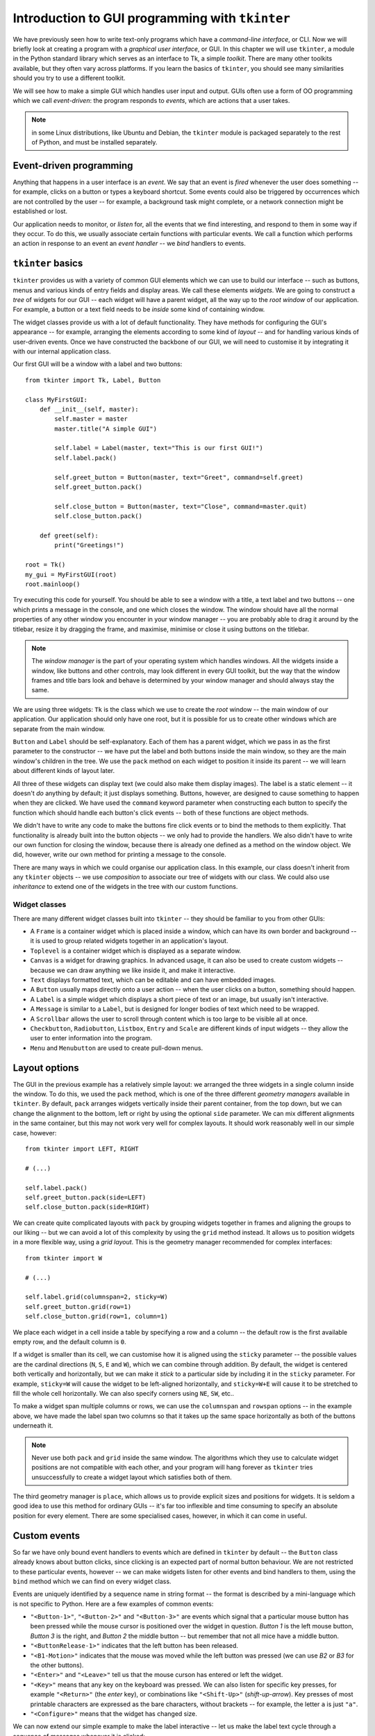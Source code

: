 ************************************************
Introduction to GUI programming with ``tkinter``
************************************************

We have previously seen how to write text-only programs which have a *command-line interface*, or CLI.  Now we will briefly look at creating a program with a *graphical user interface*, or GUI.  In this chapter we will use ``tkinter``, a module in the Python standard library which serves as an interface to Tk, a simple *toolkit*. There are many other toolkits available, but they often vary across platforms.  If you learn the basics of ``tkinter``, you should see many similarities should you try to use a different toolkit.

We will see how to make a simple GUI which handles user input and output.  GUIs often use a form of OO programming which we call *event-driven*: the program responds to *events*, which are actions that a user takes.

.. Note:: in some Linux distributions, like Ubuntu and Debian, the ``tkinter`` module is packaged separately to the rest of Python, and must be installed separately.

Event-driven programming
========================

Anything that happens in a user interface is an *event*.  We say that an event is *fired* whenever the user does something -- for example, clicks on a button or types a keyboard shortcut.  Some events could also be triggered by occurrences which are not controlled by the user -- for example, a background task might complete, or a network connection might be established or lost.

Our application needs to monitor, or *listen* for, all the events that we find interesting, and respond to them in some way if they occur.  To do this, we usually associate certain functions with particular events.  We call a function which performs an action in response to an event an *event handler* -- we *bind* handlers to events.

``tkinter`` basics
==================

``tkinter`` provides us with a variety of common GUI elements which we can use to build our interface -- such as buttons, menus and various kinds of entry fields and display areas.  We call these elements *widgets*.  We are going to construct a *tree* of widgets for our GUI -- each widget will have a parent widget, all the way up to the *root window* of our application.  For example, a button or a text field needs to be *inside* some kind of containing window.

The widget classes provide us with a lot of default functionality.  They have methods for configuring the GUI's appearance -- for example, arranging the elements according to some kind of *layout* -- and for handling various kinds of user-driven events.  Once we have constructed the backbone of our GUI, we will need to customise it by integrating it with our internal application class.

Our first GUI will be a window with a label and two buttons::

    from tkinter import Tk, Label, Button

    class MyFirstGUI:
        def __init__(self, master):
            self.master = master
            master.title("A simple GUI")

            self.label = Label(master, text="This is our first GUI!")
            self.label.pack()

            self.greet_button = Button(master, text="Greet", command=self.greet)
            self.greet_button.pack()

            self.close_button = Button(master, text="Close", command=master.quit)
            self.close_button.pack()

        def greet(self):
            print("Greetings!")

    root = Tk()
    my_gui = MyFirstGUI(root)
    root.mainloop()

Try executing this code for yourself.  You should be able to see a window with a title, a text label and two buttons -- one which prints a message in the console, and one which closes the window.  The window should have all the normal properties of any other window you encounter in your window manager -- you are probably able to drag it around by the titlebar, resize it by dragging the frame, and maximise, minimise or close it using buttons on the titlebar.

.. Note:: The *window manager* is the part of your operating system which handles windows.  All the widgets inside a window, like buttons and other controls, may look different in every GUI toolkit, but the way that the window frames and title bars look and behave is determined by your window manager and should always stay the same.

We are using three widgets: ``Tk`` is the class which we use to create the *root* window -- the main window of our application.  Our application should only have one root, but it is possible for us to create other windows which are separate from the main window.

``Button`` and ``Label`` should be self-explanatory.  Each of them has a parent widget, which we pass in as the first parameter to the constructor -- we have put the label and both buttons inside the main window, so they are the main window's children in the tree.  We use the ``pack`` method on each widget to position it inside its parent -- we will learn about different kinds of layout later.

All three of these widgets can display text (we could also make them display images).  The label is a static element -- it doesn't *do* anything by default; it just displays something.  Buttons, however, are designed to cause something to happen when they are clicked.  We have used the ``command`` keyword parameter when constructing each button to specify the function which should handle each button's click events -- both of these functions are object methods.

We didn't have to write any code to make the buttons fire click events or to bind the methods to them explicitly.  That functionality is already built into the button objects -- we only had to provide the handlers.  We also didn't have to write our own function for closing the window, because there is already one defined as a method on the window object.  We did, however, write our own method for printing a message to the console.

There are many ways in which we could organise our application class. In this example, our class doesn't inherit from any ``tkinter`` objects -- we use *composition* to associate our tree of widgets with our class.  We could also use *inheritance* to extend one of the widgets in the tree with our custom functions.

.. Todo:: take screenshots of windows

Widget classes
--------------

There are many different widget classes built into ``tkinter`` -- they should be familiar to you from other GUIs:

* A ``Frame`` is a container widget which is placed inside a window, which can have its own border and background -- it is used to group related widgets together in an application's layout.
* ``Toplevel`` is a container widget which is displayed as a separate window.
* ``Canvas`` is a widget for drawing graphics.  In advanced usage, it can also be used to create custom widgets -- because we can draw anything we like inside it, and make it interactive.
* ``Text`` displays formatted text, which can be editable and can have embedded images.
* A ``Button`` usually maps directly onto a user action -- when the user clicks on a button, something should happen.
* A ``Label`` is a simple widget which displays a short piece of text or an image, but usually isn't interactive.
* A ``Message`` is similar to a ``Label``, but is designed for longer bodies of text which need to be wrapped.
* A ``Scrollbar`` allows the user to scroll through content which is too large to be visible all at once.
* ``Checkbutton``, ``Radiobutton``, ``Listbox``, ``Entry`` and ``Scale`` are different kinds of input widgets -- they allow the user to enter information into the program.
* ``Menu`` and ``Menubutton`` are used to create pull-down menus.

Layout options
==============

The GUI in the previous example has a relatively simple layout: we arranged the three widgets in a single column inside the window.  To do this, we used the ``pack`` method, which is one of the three different *geometry managers* available in ``tkinter``.  By default, ``pack`` arranges widgets vertically inside their parent container, from the top down, but we can change the alignment to the bottom, left or right by using the optional ``side`` parameter.  We can mix different alignments in the same container, but this may not work very well for complex layouts.  It should work reasonably well in our simple case, however::

    from tkinter import LEFT, RIGHT

    # (...)

    self.label.pack()
    self.greet_button.pack(side=LEFT)
    self.close_button.pack(side=RIGHT)

We can create quite complicated layouts with ``pack`` by grouping widgets together in frames and aligning the groups to our liking -- but we can avoid a lot of this complexity by using the ``grid`` method instead.  It allows us to position widgets in a more flexible way, using a *grid layout*.  This is the geometry manager recommended for complex interfaces::

    from tkinter import W

    # (...)

    self.label.grid(columnspan=2, sticky=W)
    self.greet_button.grid(row=1)
    self.close_button.grid(row=1, column=1)

We place each widget in a cell inside a table by specifying a row and a column -- the default row is the first available empty row, and the default column is ``0``.

If a widget is smaller than its cell, we can customise how it is aligned using the ``sticky`` parameter -- the possible values are the cardinal directions (``N``, ``S``, ``E`` and ``W``), which we can combine through addition.  By default, the widget is centered both vertically and horizontally, but we can make it *stick* to a particular side by including it in the ``sticky`` parameter.  For example, ``sticky=W`` will cause the widget to be left-aligned horizontally, and ``sticky=W+E`` will cause it to be stretched to fill the whole cell horizontally.  We can also specify corners using ``NE``, ``SW``, etc..

To make a widget span multiple columns or rows, we can use the ``columnspan`` and ``rowspan`` options -- in the example above, we have made the label span two columns so that it takes up the same space horizontally as both of the buttons underneath it.

.. Note:: Never use both ``pack`` and ``grid`` inside the same window.  The algorithms which they use to calculate widget positions are not compatible with each other, and your program will hang forever as ``tkinter`` tries unsuccessfully to create a widget layout which satisfies both of them.

The third geometry manager is ``place``, which allows us to provide explicit sizes and positions for widgets.  It is seldom a good idea to use this method for ordinary GUIs -- it's far too inflexible and time consuming to specify an absolute position for every element.  There are some specialised cases, however, in which it can come in useful.

.. Todo:: Exercise

Custom events
=============

So far we have only bound event handlers to events which are defined in ``tkinter`` by default -- the ``Button`` class already knows about button clicks, since clicking is an expected part of normal button behaviour.  We are not restricted to these particular events, however -- we can make widgets listen for other events and bind handlers to them, using the ``bind`` method which we can find on every widget class.

Events are uniquely identified by a sequence name in string format -- the format is described by a mini-language which is not specific to Python.  Here are a few examples of common events:

* ``"<Button-1>"``, ``"<Button-2>"`` and ``"<Button-3>"`` are events which signal that a particular mouse button has been pressed while the mouse cursor is positioned over the widget in question.  *Button 1* is the left mouse button, *Button 3* is the right, and *Button 2* the middle button -- but remember that not all mice have a middle button.
* ``"<ButtonRelease-1>"`` indicates that the left button has been released.
* ``"<B1-Motion>"`` indicates that the mouse was moved while the left button was pressed (we can use *B2* or *B3* for the other buttons).
* ``"<Enter>"`` and ``"<Leave>"`` tell us that the mouse curson has entered or left the widget.
* ``"<Key>"`` means that any key on the keyboard was pressed.  We can also listen for specific key presses, for example ``"<Return>"`` (the *enter* key), or combinations like ``"<Shift-Up>"`` (*shift-up-arrow*).  Key presses of most printable characters are expressed as the bare characters, without brackets -- for example, the letter ``a`` is just ``"a"``.
* ``"<Configure>"`` means that the widget has changed size.

We can now extend our simple example to make the label interactive -- let us make the label text cycle through a sequence of messages whenever it is clicked::

    from tkinter import Tk, Label, Button, StringVar

    class MyFirstGUI:
        LABEL_TEXT = [
            "This is our first GUI!",
            "Actually, this is our second GUI.",
            "We made it more interesting...",
            "...by making this label interactive.",
            "Go on, click on it again.",
        ]
        def __init__(self, master):
            self.master = master
            master.title("A simple GUI")

            self.label_index = 0
            self.label_text = StringVar()
            self.label_text.set(self.LABEL_TEXT[self.label_index])
            self.label = Label(master, textvariable=self.label_text)
            self.label.bind("<Button-1>", self.cycle_label_text)
            self.label.pack()

            self.greet_button = Button(master, text="Greet", command=self.greet)
            self.greet_button.pack()

            self.close_button = Button(master, text="Close", command=master.quit)
            self.close_button.pack()

        def greet(self):
            print("Greetings!")

        def cycle_label_text(self, event):
            self.label_index += 1
            self.label_index %= len(self.LABEL_TEXT) # wrap around
            self.label_text.set(self.LABEL_TEXT[self.label_index])

    root = Tk()
    my_gui = MyFirstGUI(root)
    root.mainloop()

Updating a label's text is a little convoluted -- we can't simply update the text using a normal Python string.  Instead, we have to provide the label with a special ``tkinter`` string variable object, and set a new value on the object whenever we want the text in the label to change.

We have defined a handler which cycles to the next text string in the sequence, and used the ``bind`` method of the label to bind our new handler to left clicks on the label.  It is important to note that this handler takes an additional parameter -- an event object, which contains some information about the event.  We could use the same handler for many different events (for example, a few similar events which happen on different widgets), and use this parameter to distinguish between them.  Since in this case we are only using our handler for one kind of event, we will simply ignore the event parameter.

.. Todo:: add link to list of key names / events

Putting it all together
=======================

Now we will look at a more extensive example which uses the

* translate calculator example